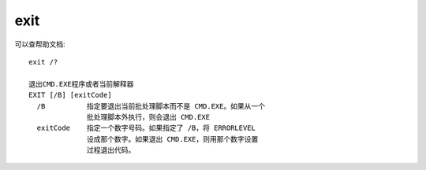 ===============
exit
===============


.. post:: 2023-02-20 22:06:49
  :tags: windows, windows_shell
  :category: 操作系统
  :author: YanQue
  :location: CD
  :language: zh-cn


可以查帮助文档::

  exit /?

  退出CMD.EXE程序或者当前解释器
  EXIT [/B] [exitCode]
    /B          指定要退出当前批处理脚本而不是 CMD.EXE。如果从一个
                批处理脚本外执行，则会退出 CMD.EXE
    exitCode    指定一个数字号码。如果指定了 /B，将 ERRORLEVEL
                设成那个数字。如果退出 CMD.EXE，则用那个数字设置
                过程退出代码。




